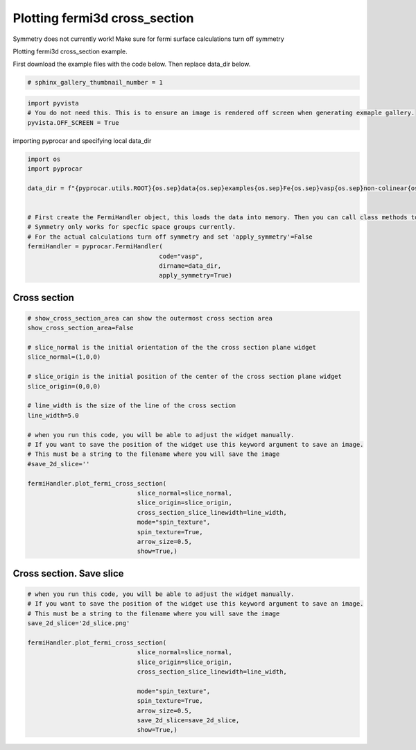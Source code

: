 
.. DO NOT EDIT.
.. THIS FILE WAS AUTOMATICALLY GENERATED BY SPHINX-GALLERY.
.. TO MAKE CHANGES, EDIT THE SOURCE PYTHON FILE:
.. "examples\04-fermi3d\plotting_fermi3d_cross_section.py"
.. LINE NUMBERS ARE GIVEN BELOW.

.. only:: html

    .. note::
        :class: sphx-glr-download-link-note

        :ref:`Go to the end <sphx_glr_download_examples_04-fermi3d_plotting_fermi3d_cross_section.py>`
        to download the full example code

.. rst-class:: sphx-glr-example-title

.. _sphx_glr_examples_04-fermi3d_plotting_fermi3d_cross_section.py:


.. _ref_plotting_fermi3d_cross_section:

Plotting fermi3d cross_section
~~~~~~~~~~~~~~~~~~~~~~~~~~~~~~~~~~~~~~~~~~~~~~~~~~~~~~~~~~~~

Symmetry does not currently work! Make sure for fermi surface calculations turn off symmetry

Plotting fermi3d cross_section example.

First download the example files with the code below. Then replace data_dir below.

.. code-block::
   :caption: Downloading example

    data_dir = pyprocar.download_example(save_dir='', 
                                material='Fe',
                                code='vasp', 
                                spin_calc_type='non-colinear',
                                calc_type='fermi')

.. GENERATED FROM PYTHON SOURCE LINES 23-25

.. code-block:: default

    # sphinx_gallery_thumbnail_number = 1








.. GENERATED FROM PYTHON SOURCE LINES 26-31

.. code-block:: default


    import pyvista
    # You do not need this. This is to ensure an image is rendered off screen when generating exmaple gallery.
    pyvista.OFF_SCREEN = True








.. GENERATED FROM PYTHON SOURCE LINES 32-33

importing pyprocar and specifying local data_dir

.. GENERATED FROM PYTHON SOURCE LINES 33-51

.. code-block:: default


    import os
    import pyprocar

    data_dir = f"{pyprocar.utils.ROOT}{os.sep}data{os.sep}examples{os.sep}Fe{os.sep}vasp{os.sep}non-colinear{os.sep}fermi"


    # First create the FermiHandler object, this loads the data into memory. Then you can call class methods to plot
    # Symmetry only works for specfic space groups currently. 
    # For the actual calculations turn off symmetry and set 'apply_symmetry'=False
    fermiHandler = pyprocar.FermiHandler(
                                        code="vasp",
                                        dirname=data_dir,
                                        apply_symmetry=True)











.. GENERATED FROM PYTHON SOURCE LINES 52-56

Cross section
+++++++++++++++++++++++++++++++++++++++



.. GENERATED FROM PYTHON SOURCE LINES 56-83

.. code-block:: default


    # show_cross_section_area can show the outermost cross section area
    show_cross_section_area=False

    # slice_normal is the initial orientation of the the cross section plane widget
    slice_normal=(1,0,0)

    # slice_origin is the initial position of the center of the cross section plane widget
    slice_origin=(0,0,0)

    # line_width is the size of the line of the cross section
    line_width=5.0

    # when you run this code, you will be able to adjust the widget manually. 
    # If you want to save the position of the widget use this keyword argument to save an image.
    # This must be a string to the filename where you will save the image
    #save_2d_slice=''

    fermiHandler.plot_fermi_cross_section(
                                  slice_normal=slice_normal,
                                  slice_origin=slice_origin,
                                  cross_section_slice_linewidth=line_width,
                                  mode="spin_texture",
                                  spin_texture=True,
                                  arrow_size=0.5,
                                  show=True,)




.. image-sg:: /examples/04-fermi3d/images/sphx_glr_plotting_fermi3d_cross_section_001.png
   :alt: plotting fermi3d cross section
   :srcset: /examples/04-fermi3d/images/sphx_glr_plotting_fermi3d_cross_section_001.png
   :class: sphx-glr-single-img





.. GENERATED FROM PYTHON SOURCE LINES 84-88

Cross section. Save slice
+++++++++++++++++++++++++++++++++++++++



.. GENERATED FROM PYTHON SOURCE LINES 88-106

.. code-block:: default


    # when you run this code, you will be able to adjust the widget manually. 
    # If you want to save the position of the widget use this keyword argument to save an image.
    # This must be a string to the filename where you will save the image
    save_2d_slice='2d_slice.png'

    fermiHandler.plot_fermi_cross_section(
                                  slice_normal=slice_normal,
                                  slice_origin=slice_origin,
                                  cross_section_slice_linewidth=line_width,

                                  mode="spin_texture",
                                  spin_texture=True,
                                  arrow_size=0.5,
                                  save_2d_slice=save_2d_slice,
                                  show=True,)





.. rst-class:: sphx-glr-horizontal


    *

      .. image-sg:: /examples/04-fermi3d/images/sphx_glr_plotting_fermi3d_cross_section_002.png
          :alt: plotting fermi3d cross section
          :srcset: /examples/04-fermi3d/images/sphx_glr_plotting_fermi3d_cross_section_002.png
          :class: sphx-glr-multi-img

    *

      .. image-sg:: /examples/04-fermi3d/images/sphx_glr_plotting_fermi3d_cross_section_003.png
          :alt: plotting fermi3d cross section
          :srcset: /examples/04-fermi3d/images/sphx_glr_plotting_fermi3d_cross_section_003.png
          :class: sphx-glr-multi-img






.. rst-class:: sphx-glr-timing

   **Total running time of the script:** ( 2 minutes  9.451 seconds)


.. _sphx_glr_download_examples_04-fermi3d_plotting_fermi3d_cross_section.py:

.. only:: html

  .. container:: sphx-glr-footer sphx-glr-footer-example




    .. container:: sphx-glr-download sphx-glr-download-python

      :download:`Download Python source code: plotting_fermi3d_cross_section.py <plotting_fermi3d_cross_section.py>`

    .. container:: sphx-glr-download sphx-glr-download-jupyter

      :download:`Download Jupyter notebook: plotting_fermi3d_cross_section.ipynb <plotting_fermi3d_cross_section.ipynb>`


.. only:: html

 .. rst-class:: sphx-glr-signature

    `Gallery generated by Sphinx-Gallery <https://sphinx-gallery.github.io>`_
